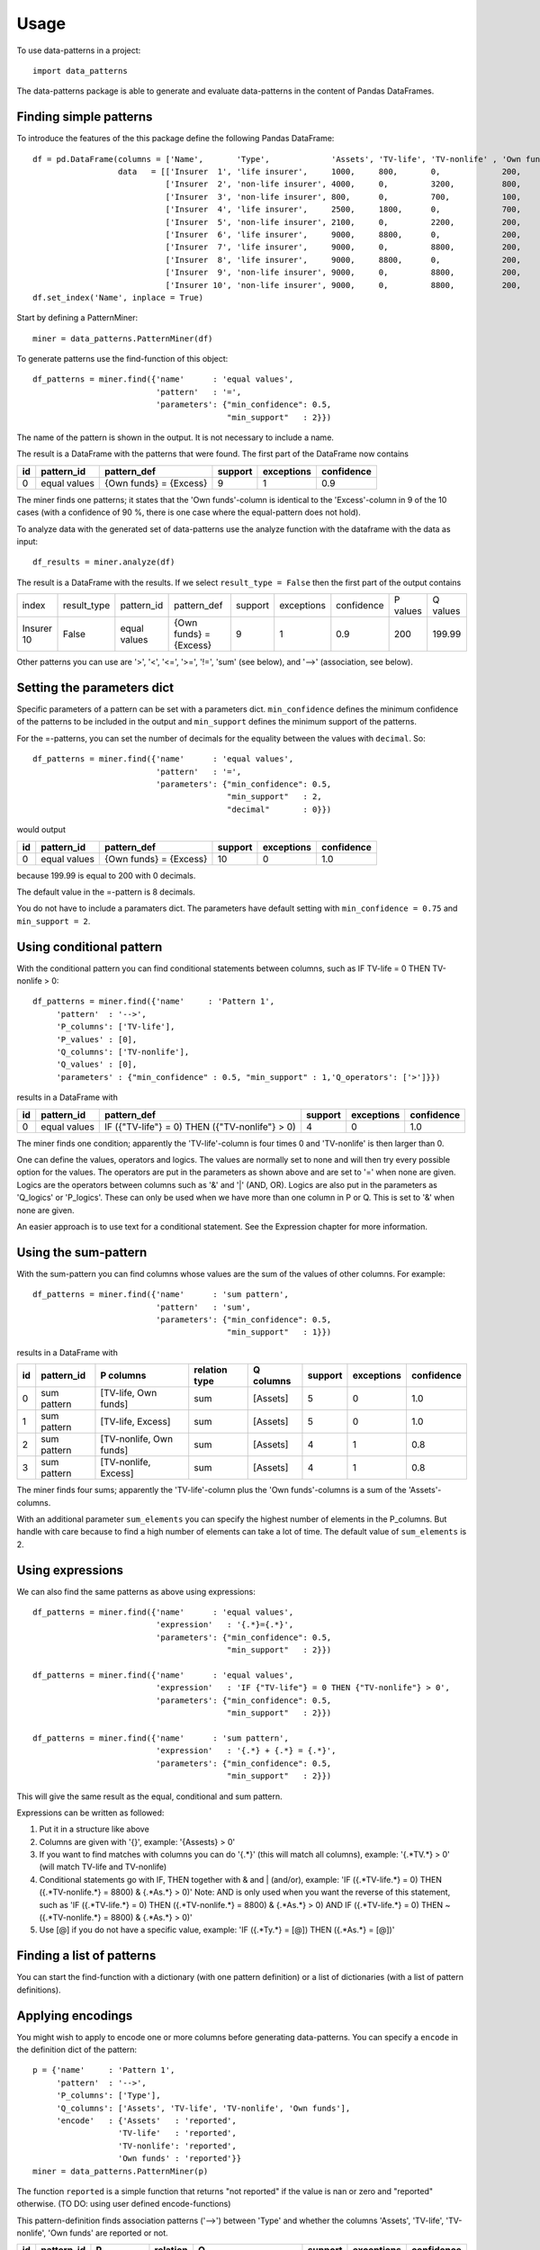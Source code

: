 =====
Usage
=====

To use data-patterns in a project::

    import data_patterns

The data-patterns package is able to generate and evaluate data-patterns in the content of Pandas DataFrames.

Finding simple patterns
-----------------------

To introduce the features of the this package define the following Pandas DataFrame::

    df = pd.DataFrame(columns = ['Name',       'Type',             'Assets', 'TV-life', 'TV-nonlife' , 'Own funds', 'Excess'],
                      data   = [['Insurer  1', 'life insurer',     1000,     800,       0,             200,         200],
                                ['Insurer  2', 'non-life insurer', 4000,     0,         3200,          800,         800],
                                ['Insurer  3', 'non-life insurer', 800,      0,         700,           100,         100],
                                ['Insurer  4', 'life insurer',     2500,     1800,      0,             700,         700],
                                ['Insurer  5', 'non-life insurer', 2100,     0,         2200,          200,         200],
                                ['Insurer  6', 'life insurer',     9000,     8800,      0,             200,         200],
                                ['Insurer  7', 'life insurer',     9000,     0,         8800,          200,         200],
                                ['Insurer  8', 'life insurer',     9000,     8800,      0,             200,         200],
                                ['Insurer  9', 'non-life insurer', 9000,     0,         8800,          200,         200],
                                ['Insurer 10', 'non-life insurer', 9000,     0,         8800,          200,         199.99]])
    df.set_index('Name', inplace = True)

Start by defining a PatternMiner::

    miner = data_patterns.PatternMiner(df)

To generate patterns use the find-function of this object::

    df_patterns = miner.find({'name'      : 'equal values',
                              'pattern'   : '=',
                              'parameters': {"min_confidence": 0.5,
                                             "min_support"   : 2}})

The name of the pattern is shown in the output. It is not necessary to include a name.

The result is a DataFrame with the patterns that were found. The first part of the DataFrame now contains

+----+--------------+---------------------------+----------+-----------+----------+
| id |pattern_id    |pattern_def                |support   |exceptions |confidence|
+====+==============+===========================+==========+===========+==========+
|  0 |equal values  | {Own funds} = {Excess}    |9         |1          |0.9       |
+----+--------------+---------------------------+----------+-----------+----------+

The miner finds one patterns; it states that the 'Own funds'-column is identical to the 'Excess'-column in 9 of the 10 cases (with a confidence of 90 %, there is one case where the equal-pattern does not hold).


To analyze data with the generated set of data-patterns use the analyze function with the dataframe with the data as input::

    df_results = miner.analyze(df)

The result is a DataFrame with the results. If we select ``result_type = False`` then the first part of the output contains

+-----------+--------------+-------------+---------------------------+----------+-----------+----------+---------+---------+
|index      |result_type   |pattern_id   |pattern_def                |support   |exceptions |confidence|P values |Q values |
+-----------+--------------+-------------+---------------------------+----------+-----------+----------+---------+---------+
|Insurer 10 |False         |equal values | {Own funds} = {Excess}    |9         |1          |0.9       |200      |199.99   |
+-----------+--------------+-------------+---------------------------+----------+-----------+----------+---------+---------+

Other patterns you can use are '>', '<', '<=', '>=', '!=', 'sum' (see below), and '-->' (association, see below).

Setting the parameters dict
---------------------------

Specific parameters of a pattern can be set with a parameters dict. ``min_confidence`` defines the minimum confidence of the patterns to be included in the output and ``min_support`` defines the minimum support of the patterns. 

For the =-patterns, you can set the number of decimals for the equality between the values with ``decimal``. So::

    df_patterns = miner.find({'name'      : 'equal values',
                              'pattern'   : '=',
                              'parameters': {"min_confidence": 0.5,
                                             "min_support"   : 2,
                                             "decimal"       : 0}})

would output

+----+--------------+---------------------------+----------+-----------+----------+
| id |pattern_id    |pattern_def                |support   |exceptions |confidence|
+====+==============+===========================+==========+===========+==========+
|  0 |equal values  | {Own funds} = {Excess}    |10        |0          |1.0       |
+----+--------------+---------------------------+----------+-----------+----------+

because 199.99 is equal to 200 with 0 decimals.

The default value in the =-pattern is 8 decimals.

You do not have to include a paramaters dict. The parameters have default setting with ``min_confidence = 0.75`` and ``min_support = 2``.

Using conditional pattern
-------------------------
With the conditional pattern you can find conditional statements between columns, such as IF TV-life = 0 THEN TV-nonlife > 0::

    df_patterns = miner.find({'name'     : 'Pattern 1',
         'pattern'  : '-->',
         'P_columns': ['TV-life'],
         'P_values' : [0],
         'Q_columns': ['TV-nonlife'],
         'Q_values' : [0],
         'parameters' : {"min_confidence" : 0.5, "min_support" : 1,'Q_operators': ['>']}})

results in a DataFrame with

+----+--------------+---------------------------------------------------+----------+-----------+----------+
| id |pattern_id    |pattern_def                                        |support   |exceptions |confidence|
+====+==============+===================================================+==========+===========+==========+
|  0 |equal values  | IF ({"TV-life"} = 0) THEN ({"TV-nonlife"} > 0)    |4         |0          |1.0       |
+----+--------------+---------------------------------------------------+----------+-----------+----------+

The miner finds one condition; apparently the 'TV-life'-column is four times 0 and 'TV-nonlife' is then larger than 0.

One can define the values, operators and logics. The values are normally set to none and will then try every possible option for the values. The operators are put in the parameters as shown above and are set to '=' when none are given. Logics are the operators between columns such as '&' and '|' (AND, OR). Logics are also put in the parameters as 'Q_logics' or 'P_logics'. These can only be used when we have more than one column in P or Q. This is set to '&' when none are given. 

An easier approach is to use text for a conditional statement. See the Expression chapter for more information.


Using the sum-pattern
---------------------

With the sum-pattern you can find columns whose values are the sum of the values of other columns. For example::

    df_patterns = miner.find({'name'      : 'sum pattern',
                              'pattern'   : 'sum',
                              'parameters': {"min_confidence": 0.5,
                                             "min_support"   : 1}})

results in a DataFrame with

+----+--------------+------------------------+--------------+------------+--------+-----------+----------+
| id |pattern_id    |P columns               |relation type |Q columns   |support |exceptions |confidence|
+====+==============+========================+==============+============+========+===========+==========+
|0   |sum pattern   |[TV-life, Own funds]    |sum           |[Assets]    |5       |0          |1.0       |
+----+--------------+------------------------+--------------+------------+--------+-----------+----------+
|1   |sum pattern   |[TV-life, Excess]       |sum           |[Assets]    |5       |0          |1.0       |
+----+--------------+------------------------+--------------+------------+--------+-----------+----------+
|2   |sum pattern   |[TV-nonlife, Own funds] |sum           |[Assets]    |4       |1          |0.8       |
+----+--------------+------------------------+--------------+------------+--------+-----------+----------+
|3   |sum pattern   |[TV-nonlife, Excess]    |sum           |[Assets]    |4       |1          |0.8       |
+----+--------------+------------------------+--------------+------------+--------+-----------+----------+

The miner finds four sums; apparently the 'TV-life'-column plus the 'Own funds'-columns is a sum of the 'Assets'-columns.

With an additional parameter ``sum_elements`` you can specify the highest number of elements in the P_columns. But handle with care because to find a high number of elements can take a lot of time. The default value of ``sum_elements`` is 2.

Using expressions
-----------------

We can also find the same patterns as above using expressions::

    df_patterns = miner.find({'name'      : 'equal values',
                              'expression'   : '{.*}={.*}',
                              'parameters': {"min_confidence": 0.5,
                                             "min_support"   : 2}})
                                             
    df_patterns = miner.find({'name'      : 'equal values',
                              'expression'   : 'IF {"TV-life"} = 0 THEN {"TV-nonlife"} > 0',
                              'parameters': {"min_confidence": 0.5,
                                             "min_support"   : 2}})
                                             
    df_patterns = miner.find({'name'      : 'sum pattern',
                              'expression'   : '{.*} + {.*} = {.*}',
                              'parameters': {"min_confidence": 0.5,
                                             "min_support"   : 2}})

This will give the same result as the equal, conditional and sum pattern.

Expressions can be written as followed:

1. Put it in a structure like above
2. Columns are given with '{}', example: '{Assests} > 0'
3. If you want to find matches with columns you can do '{.*}' (this will match all columns), example: '{.*TV.*} > 0' (will match TV-life and TV-nonlife)
4. Conditional statements go with IF, THEN together with & and | (and/or), example: 'IF ({.*TV-life.*} = 0) THEN ({.*TV-nonlife.*} = 8800) & {.*As.*} > 0)' Note: AND is only used when you want the reverse of this statement, such as 'IF ({.*TV-life.*} = 0) THEN ({.*TV-nonlife.*} = 8800) & {.*As.*} > 0) AND IF ({.*TV-life.*} = 0) THEN ~({.*TV-nonlife.*} = 8800) & {.*As.*} > 0)'
5. Use [@] if you do not have a specific value, example: 'IF ({.*Ty.*} = [@]) THEN ({.*As.*} = [@])'


Finding a list of patterns
--------------------------

You can start the find-function with a dictionary (with one pattern definition) or a list of dictionaries (with a list of pattern definitions).


Applying encodings
------------------

You might wish to apply to encode one or more columns before generating data-patterns. You can specify a ``encode`` in the definition dict of the pattern::

    p = {'name'     : 'Pattern 1',
         'pattern'  : '-->',
         'P_columns': ['Type'],
         'Q_columns': ['Assets', 'TV-life', 'TV-nonlife', 'Own funds'],
         'encode'   : {'Assets'   : 'reported',
                      'TV-life'   : 'reported',
                      'TV-nonlife': 'reported',
                      'Own funds' : 'reported'}}
    miner = data_patterns.PatternMiner(p)

The function ``reported`` is a simple function that returns "not reported" if the value is nan or zero and "reported" otherwise. (TO DO: using user defined encode-functions)

This pattern-definition finds association patterns ('-->') between 'Type' and whether the columns 'Assets', 'TV-life', 'TV-nonlife', 'Own funds' are reported or not.

+----+-----------+-------------------+---------+---------------------------------------------+--------+-----------+----------+
| id |pattern_id |P                  |relation |Q                                            |support |exceptions |confidence|
+====+===========+===================+=========+=============================================+========+===========+==========+
|  0 |Pattern 1  |[life insurer]     |-->      |[reported, reported, reported, not reported] |4       |1          |0.8       |
+----+-----------+-------------------+---------+---------------------------------------------+--------+-----------+----------+
|  1 |Pattern 1  |[non-life insurer] |-->      |[reported, reported, not reported, reported] |5       |0          |1.0       |
+----+-----------+-------------------+---------+---------------------------------------------+--------+-----------+----------+

So the pattern is that life insurers report Assets, TV-life, and Own funds and nonlife insurers report Assets, TV-nonlife and Own funds. There is one life insurer that does not report according to these patterns.


Retrieving the pattern in Pandas
--------------------------------

The df_patterns-dataframe contains the code of the pattern in Pandas::

    df_patterns.loc[0, 'pandas co']

results in the following string::

    df[(df["Type"]=="life insurer") & ((reported(df["Assets"])=="reported") &
    (reported(df["Own funds"])=="reported") &
    (reported(df["TV-life"])=="reported") &
    (reported(df["TV-nonlife"])=="not reported"))]

The code creates a boolean mask based on the pattern and returns the dataframe with data for which the pattern holds.

Similarly, you can find the exceptions of a pattern with::

    df_patterns.loc[0, 'pandas ex']



We plan to provide codings of the pattern based on other relevant packages.
